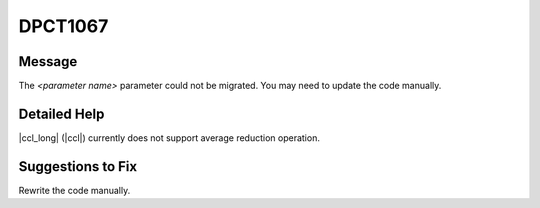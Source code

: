 .. _DPCT1067:

DPCT1067
========

Message
-------

.. _msg-1067-start:

The *<parameter name>* parameter could not be migrated. You may need to update
the code manually.

.. _msg-1067-end:

Detailed Help
-------------

|ccl_long| (|ccl|) currently does not support average reduction operation.

Suggestions to Fix
------------------

Rewrite the code manually.
